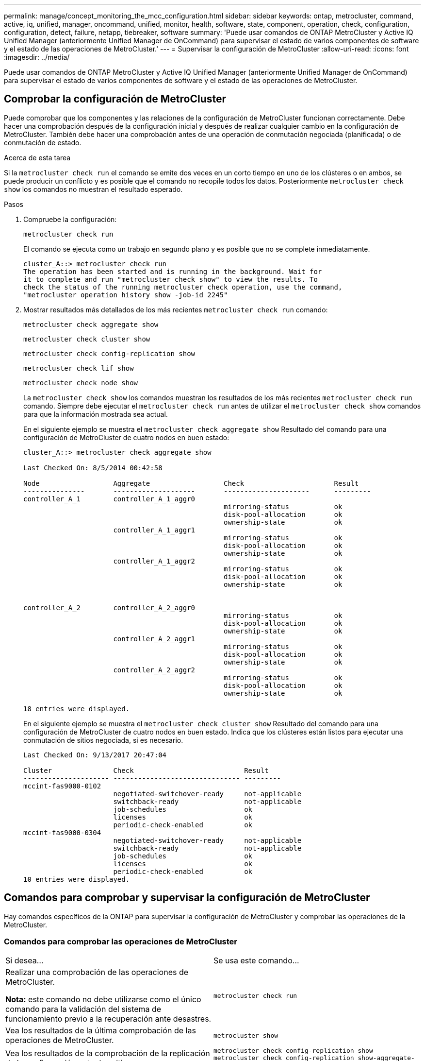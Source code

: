---
permalink: manage/concept_monitoring_the_mcc_configuration.html 
sidebar: sidebar 
keywords: ontap, metrocluster, command, active, iq, unified, manager, oncommand, unified, monitor, health, software, state, component, operation, check, configuration, configuration, detect, failure, netapp, tiebreaker, software 
summary: 'Puede usar comandos de ONTAP MetroCluster y Active IQ Unified Manager (anteriormente Unified Manager de OnCommand) para supervisar el estado de varios componentes de software y el estado de las operaciones de MetroCluster.' 
---
= Supervisar la configuración de MetroCluster
:allow-uri-read: 
:icons: font
:imagesdir: ../media/


[role="lead"]
Puede usar comandos de ONTAP MetroCluster y Active IQ Unified Manager (anteriormente Unified Manager de OnCommand) para supervisar el estado de varios componentes de software y el estado de las operaciones de MetroCluster.



== Comprobar la configuración de MetroCluster

Puede comprobar que los componentes y las relaciones de la configuración de MetroCluster funcionan correctamente. Debe hacer una comprobación después de la configuración inicial y después de realizar cualquier cambio en la configuración de MetroCluster. También debe hacer una comprobación antes de una operación de conmutación negociada (planificada) o de conmutación de estado.

.Acerca de esta tarea
Si la `metrocluster check run` el comando se emite dos veces en un corto tiempo en uno de los clústeres o en ambos, se puede producir un conflicto y es posible que el comando no recopile todos los datos. Posteriormente `metrocluster check show` los comandos no muestran el resultado esperado.

.Pasos
. Compruebe la configuración:
+
`metrocluster check run`

+
El comando se ejecuta como un trabajo en segundo plano y es posible que no se complete inmediatamente.

+
[listing]
----
cluster_A::> metrocluster check run
The operation has been started and is running in the background. Wait for
it to complete and run "metrocluster check show" to view the results. To
check the status of the running metrocluster check operation, use the command,
"metrocluster operation history show -job-id 2245"
----
. Mostrar resultados más detallados de los más recientes `metrocluster check run` comando:
+
`metrocluster check aggregate show`

+
`metrocluster check cluster show`

+
`metrocluster check config-replication show`

+
`metrocluster check lif show`

+
`metrocluster check node show`

+
La `metrocluster check show` los comandos muestran los resultados de los más recientes `metrocluster check run` comando. Siempre debe ejecutar el `metrocluster check run` antes de utilizar el `metrocluster check show` comandos para que la información mostrada sea actual.

+
En el siguiente ejemplo se muestra el `metrocluster check aggregate show` Resultado del comando para una configuración de MetroCluster de cuatro nodos en buen estado:

+
[listing]
----
cluster_A::> metrocluster check aggregate show

Last Checked On: 8/5/2014 00:42:58

Node                  Aggregate                  Check                      Result
---------------       --------------------       ---------------------      ---------
controller_A_1        controller_A_1_aggr0
                                                 mirroring-status           ok
                                                 disk-pool-allocation       ok
                                                 ownership-state            ok
                      controller_A_1_aggr1
                                                 mirroring-status           ok
                                                 disk-pool-allocation       ok
                                                 ownership-state            ok
                      controller_A_1_aggr2
                                                 mirroring-status           ok
                                                 disk-pool-allocation       ok
                                                 ownership-state            ok


controller_A_2        controller_A_2_aggr0
                                                 mirroring-status           ok
                                                 disk-pool-allocation       ok
                                                 ownership-state            ok
                      controller_A_2_aggr1
                                                 mirroring-status           ok
                                                 disk-pool-allocation       ok
                                                 ownership-state            ok
                      controller_A_2_aggr2
                                                 mirroring-status           ok
                                                 disk-pool-allocation       ok
                                                 ownership-state            ok

18 entries were displayed.
----
+
En el siguiente ejemplo se muestra el `metrocluster check cluster show` Resultado del comando para una configuración de MetroCluster de cuatro nodos en buen estado. Indica que los clústeres están listos para ejecutar una conmutación de sitios negociada, si es necesario.

+
[listing]
----
Last Checked On: 9/13/2017 20:47:04

Cluster               Check                           Result
--------------------- ------------------------------- ---------
mccint-fas9000-0102
                      negotiated-switchover-ready     not-applicable
                      switchback-ready                not-applicable
                      job-schedules                   ok
                      licenses                        ok
                      periodic-check-enabled          ok
mccint-fas9000-0304
                      negotiated-switchover-ready     not-applicable
                      switchback-ready                not-applicable
                      job-schedules                   ok
                      licenses                        ok
                      periodic-check-enabled          ok
10 entries were displayed.
----




== Comandos para comprobar y supervisar la configuración de MetroCluster

Hay comandos específicos de la ONTAP para supervisar la configuración de MetroCluster y comprobar las operaciones de la MetroCluster.



=== Comandos para comprobar las operaciones de MetroCluster

|===


| Si desea... | Se usa este comando... 


 a| 
Realizar una comprobación de las operaciones de MetroCluster.

*Nota:* este comando no debe utilizarse como el único comando para la validación del sistema de funcionamiento previo a la recuperación ante desastres.
 a| 
`metrocluster check run`



 a| 
Vea los resultados de la última comprobación de las operaciones de MetroCluster.
 a| 
`metrocluster show`



 a| 
Vea los resultados de la comprobación de la replicación de la configuración entre los sitios.
 a| 
`metrocluster check config-replication show metrocluster check config-replication show-aggregate-eligibility`



 a| 
Ver resultados de la comprobación de la configuración del nodo.
 a| 
`metrocluster check node show`



 a| 
Vea los resultados de la comprobación en la configuración de agregados.
 a| 
`metrocluster check aggregate show`



 a| 
Ver los errores de ubicación de LIF en la configuración de MetroCluster.
 a| 
`metrocluster check lif show`

|===


=== Comandos para supervisar la interconexión de MetroCluster

|===


| Si desea... | Se usa este comando... 


 a| 
Muestre el estado de mirroring de alta disponibilidad y recuperación ante desastres e información para los nodos MetroCluster del clúster.
 a| 
`metrocluster interconnect mirror show`

|===


=== Comandos para supervisar las SVM de MetroCluster

|===


| Si desea... | Se usa este comando... 


 a| 
Ver todas las SVM de ambos sitios en la configuración de MetroCluster.
 a| 
`metrocluster vserver show`

|===


== Uso del tiebreaker para MetroCluster o del Mediador ONTAP para supervisar la configuración

Consulte link:../install-ip/concept_considerations_mediator.html["Diferencias entre Mediador de ONTAP y tiebreaker de MetroCluster"] Comprender las diferencias entre estos dos métodos para supervisar la configuración de MetroCluster e iniciar una conmutación automática.

Utilice estos vínculos para instalar y configurar tiebreaker o Mediator:

* link:../tiebreaker/concept_overview_of_the_tiebreaker_software.html["Instalar y configurar el software Tiebreaker de MetroCluster"]
* enlace:../install-ip/concept_mediator_requirements.html




== Cómo detecta el software MetroCluster Tiebreaker de NetApp los fallos

El software Tierbreaker reside en un host Linux. Solo necesita el software Tierbreaker si desea supervisar dos clústeres y el estado de conectividad entre ellos desde un tercer sitio. Esto permite a cada partner de un clúster distinguir entre un fallo de ISL, cuando los enlaces entre sitios están inactivos, y un fallo del sitio.

Después de instalar el software Tiebreaker en un host de Linux, puede configurar los clústeres en una configuración de MetroCluster para supervisar las condiciones de desastre.



=== Cómo detecta el software Tiebreaker fallos de conectividad entre sitios

El software MetroCluster Tiebreaker le avisa si se ha perdido toda conectividad entre los sitios.



==== Tipos de rutas de red

Según la configuración, existen tres tipos de rutas de red entre los dos clústeres en una configuración de MetroCluster:

* *Red FC (presente en configuraciones MetroCluster conectadas a la estructura)*
+
Este tipo de red está compuesto por dos estructuras de switch de FC redundantes. Cada estructura de switches tiene dos switches FC, con un switch de cada estructura de switches ubicados conjuntamente con un clúster. Cada clúster tiene dos switches FC, uno de cada estructura de switches. Todos los nodos tienen conectividad FC (interconexión NV e iniciador FCP) con cada switch IP coubicado. Los datos se replican de un clúster a través del ISL.

* *Red de interconexión de clústeres*
+
Este tipo de red se compone de una ruta de red IP redundante entre los dos clústeres de. La red de paridad de clústeres ofrece la conectividad que se requiere para reflejar la configuración de la máquina virtual de almacenamiento (SVM). La configuración de todas las SVM de un clúster se refleja en el clúster de partners.

* *Red IP (presente en las configuraciones IP de MetroCluster)*
+
Este tipo de red está compuesta por dos redes de switch IP redundantes. Cada red tiene dos switches IP, con un switch de cada estructura de switches ubicados conjuntamente con un clúster. Cada clúster tiene dos switches IP, uno en cada estructura de switches. Todos los nodos tienen conectividad con cada uno de los switches FC coubicados. Los datos se replican de un clúster a través del ISL.





==== Supervisión de la conectividad entre sitios

El software Tierbreaker recupera regularmente el estado de conectividad entre sitios desde los nodos. Si se pierde la conectividad de interconexión NV y la interconexión en clústeres entre iguales no responde a los ping, los clústeres asumen que estos sitios están aislados y que el software Tiebreaker activa una alerta como "AllLinksSevered". Si un clúster identifica el estado "AllLinksSevered" y no se puede acceder al otro clúster a través de la red, el software Tiebreaker activa una alerta como "desastre".



=== Cómo detecta el software Tiebreaker los fallos de sitios

El software MetroCluster Tiebreaker de NetApp comprueba la accesibilidad de los nodos de una configuración de MetroCluster y el clúster para determinar si se ha producido un error del sitio. El software Tierbreaker también activa una alerta en determinadas condiciones.



==== Componentes supervisados por el software Tiebreaker

El software Tierbreaker supervisa cada controladora en la configuración de MetroCluster estableciendo conexiones redundantes a través de varias rutas hasta una LIF de gestión de nodos y la LIF de gestión de clúster, ambas alojadas en la red IP.

El software Tiebreaker supervisa los siguientes componentes en la configuración de MetroCluster:

* Mediante interfaces de nodos locales
* A través de las interfaces designadas por el clúster
* Sobrevivir a clústeres para evaluar si tiene conectividad al sitio de desastre (interconexión NV, almacenamiento y interconexión en clústeres entre iguales)


Cuando se produzca una pérdida de conexión entre el software Tiebreaker y todos los nodos del clúster y el propio clúster, el software de tiebreaker lo declarará como "'no accesible'". La detección de un fallo de conexión tarda entre tres y cinco segundos. Si no se puede acceder a un clúster desde el software Tiebreaker, el clúster superviviente (el clúster que aún es accesible) debe indicar que todos los enlaces al clúster de partners se hayan separado antes de que el software de tiebreaker active una alerta.


NOTE: Todos los enlaces se secan si el clúster superviviente deja de poder comunicarse con el clúster en el sitio de desastre mediante FC (interconexión de NV y almacenamiento) y interconexión en clústeres entre iguales.



==== Escenarios de fallos durante los cuales el software Tiebreaker activa una alerta

El software Tierbreaker activa una alerta cuando el clúster (todos los nodos) en el sitio de desastre está inactivo o es inaccesible y el clúster en el sitio superviviente indica el estado "AllLinksSevered".

El software Tierbreaker no activa una alerta (o la alerta es vetada) en las siguientes situaciones:

* En una configuración MetroCluster de ocho nodos, si un par de alta disponibilidad en el sitio de desastre está inactivo
* En un clúster con todos los nodos inactivos del sitio de recuperación ante desastres, un par de alta disponibilidad situado en el sitio superviviente y el clúster del sitio superviviente indica el estado «AllLinksSevered»
+
El software Tierbreaker activa una alerta, pero ONTAP vetará esta alerta. En esta situación, también se puede vetar un cambio manual

* Cualquier situación en la que el software Tiebreaker pueda llegar al menos a un nodo o a la interfaz de clúster en el sitio de desastre o al sitio que aún haya supervivencia puede llegar a cualquier nodo del sitio de desastre mediante FC (interconexión de NV y almacenamiento) o mediante interconexión de clústeres entre iguales




=== Cómo admite el Mediador ONTAP la conmutación automática no planificada

El Mediador ONTAP almacena información de estado sobre los nodos MetroCluster en buzones ubicados en el host del Mediador. Los nodos MetroCluster pueden utilizar esta información para supervisar el estado de sus socios DR e implementar una conmutación automática no planificada asistida por Mediador (MAUSO) en caso de un desastre.

Cuando un nodo detecta un fallo de sitio que requiere una conmutación, se realizan los pasos necesarios para confirmar que la conmutación es adecuada y, de ser así, realiza la conmutación.

MAUSO sólo se inicia si la duplicación SyncMirror y la duplicación DR de la caché no volátil de cada nodo están funcionando y las cachés y réplicas se sincronizan en el momento del fallo.

